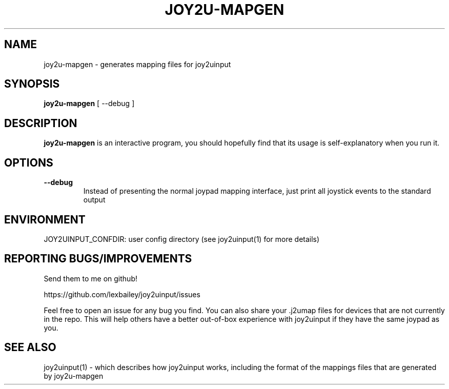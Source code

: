 .TH JOY2U-MAPGEN 1 2023-09-01 joy2uinput
.SH NAME
joy2u-mapgen \- generates mapping files for joy2uinput

.SH SYNOPSIS
.B joy2u-mapgen
[ --debug ]

.SH DESCRIPTION
.B joy2u-mapgen
is an interactive program, you should hopefully find that its usage is self-explanatory when you run it.

.SH OPTIONS
.TP
.BR \--debug
Instead of presenting the normal joypad mapping interface, just print all joystick events to the standard output

.SH ENVIRONMENT
JOY2UINPUT_CONFDIR: user config directory (see joy2uinput(1) for more details)

.SH REPORTING BUGS/IMPROVEMENTS
Send them to me on github!

https://github.com/lexbailey/joy2uinput/issues

Feel free to open an issue for any bug you find. You can also share your .j2umap files for devices that are not currently in the repo. This will help others have a better out-of-box experience with joy2uinput if they have the same joypad as you.

.SH SEE ALSO
joy2uinput(1) - which describes how joy2uinput works, including the format of the mappings files that are generated by joy2u-mapgen
